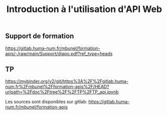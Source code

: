 #+TITLE: Introduction à l'utilisation d'API Web
#+SLUG:introduction-api
#+OPTIONS: num:nil toc:nil

** Support de formation

https://gitlab.huma-num.fr/mbunel/formation-apis/-/raw/main/Support/diapo.pdf?ref_type=heads

** TP

https://mybinder.org/v2/git/https%3A%2F%2Fgitlab.huma-num.fr%2Fmbunel%2Fformation-apis%2F/HEAD?urlpath=%2Fdoc%2Ftree%2F%2FTP%2FTP_api.ipynb

Les sources sont disponibles sur gitlab: https://gitlab.huma-num.fr/mbunel/formation-apis
